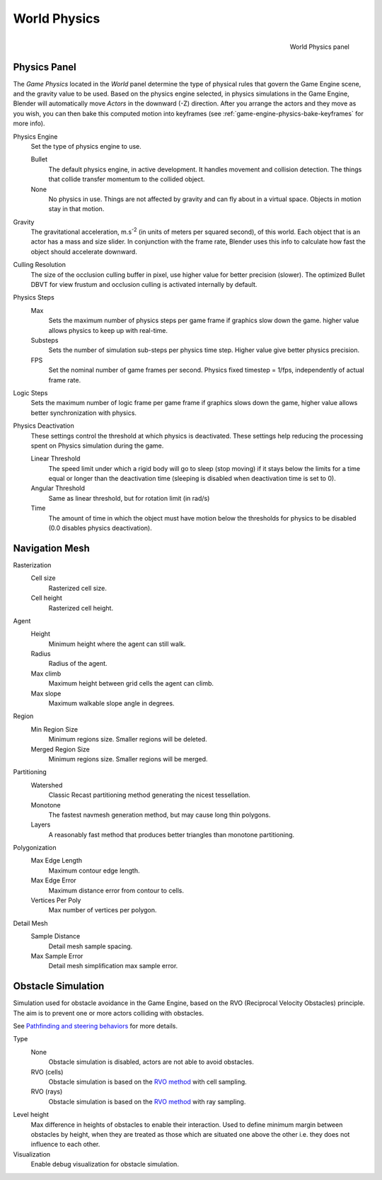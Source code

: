
==============================
World Physics
==============================

.. figure:: /images/game_engine-physics-world_panel.png
   :align: right
   :width: 290px

   World Physics panel

Physics Panel
++++++++++++++++++++++++++++++

The *Game Physics* located in the *World* panel determine the type of physical rules that govern the Game Engine scene, and the gravity value to be used. Based on the physics engine selected, in physics simulations in the Game Engine, Blender will automatically move *Actors* in the downward (-Z) direction. After you arrange the actors and they move as you wish, you can then bake this computed motion into keyframes (see :ref:`game-engine-physics-bake-keyframes` for more info).

Physics Engine
   Set the type of physics engine to use.

   Bullet
      The default physics engine, in active development. It handles movement and collision detection. The things that collide transfer momentum to the collided object.
   None
      No physics in use. Things are not affected by gravity and can fly about in a virtual space. Objects in motion stay in that motion.
Gravity
   The gravitational acceleration, m.s\ :sup:`-2` (in units of meters per squared second), of this world. Each object that is an actor has a mass and size slider. In conjunction with the frame rate, Blender uses this info to calculate how fast the object should accelerate downward.
Culling Resolution
   The size of the occlusion culling buffer in pixel, use higher value for better precision (slower). The optimized Bullet DBVT for view frustum and occlusion culling is activated internally by default.
Physics Steps
   Max
      Sets the maximum number of physics steps per game frame if graphics slow down the game. higher value allows physics to keep up with real-time.
   Substeps
      Sets the number of simulation sub-steps per physics time step. Higher value give better physics precision.
   FPS
      Set the nominal number of game frames per second. Physics fixed timestep = 1/fps, independently of actual frame rate.
Logic Steps
   Sets the maximum number of logic frame per game frame if graphics slows down the game, higher value allows better synchronization with physics.
Physics Deactivation
   These settings control the threshold at which physics is deactivated. These settings help reducing the processing spent on Physics simulation during the game.

   Linear Threshold
      The speed limit under which a rigid body will go to sleep (stop moving) if it stays below the limits for a time equal or longer than the deactivation time (sleeping is disabled when deactivation time is set to 0).
   Angular Threshold
      Same as linear threshold, but for rotation limit (in rad/s)
   Time
      The amount of time in which the object must have motion below the thresholds for physics to be disabled (0.0 disables physics deactivation).

Navigation Mesh
++++++++++++++++++++++++++++++

Rasterization
   Cell size
      Rasterized cell size.
   Cell height
      Rasterized cell height.
Agent
   Height
      Minimum height where the agent can still walk.
   Radius
      Radius of the agent.
   Max climb
      Maximum height between grid cells the agent can climb.
   Max slope
      Maximum walkable slope angle in degrees.
Region
   Min Region Size
      Minimum regions size. Smaller regions will be deleted.
   Merged Region Size
      Minimum regions size. Smaller regions will be merged.
Partitioning
   Watershed
      Classic Recast partitioning method generating the nicest tessellation.
   Monotone
      The fastest navmesh generation method, but may cause long thin polygons.
   Layers
      A reasonably fast method that produces better triangles than monotone partitioning.
Polygonization
   Max Edge Length
      Maximum contour edge length.
   Max Edge Error
      Maximum distance error from contour to cells.
   Vertices Per Poly
      Max number of vertices per polygon.
Detail Mesh
   Sample Distance
      Detail mesh sample spacing.
   Max Sample Error
      Detail mesh simplification max sample error.

Obstacle Simulation
++++++++++++++++++++++++++++++

Simulation used for obstacle avoidance in the Game Engine, based on the RVO (Reciprocal Velocity Obstacles) principle. The aim is to prevent one or more actors colliding with obstacles.

See `Pathfinding and steering behaviors <https://wiki.blender.org/index.php/User:Nicks/Gsoc2010/Docs>`__ for more details.

Type
   None
      Obstacle simulation is disabled, actors are not able to avoid obstacles.
   RVO (cells)
      Obstacle simulation is based on the `RVO method <http://gamma.cs.unc.edu/RVO/>`__ with cell sampling.
   RVO (rays)
      Obstacle simulation is based on the `RVO method <http://gamma.cs.unc.edu/RVO>`__ with ray sampling.

Level height
   Max difference in heights of obstacles to enable their interaction. Used to define minimum margin between obstacles by height, when they are treated as those which are situated one above the other i.e. they does not influence to each other.
Visualization
   Enable debug visualization for obstacle simulation.
